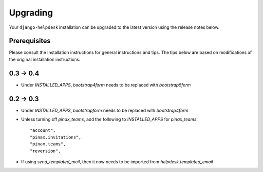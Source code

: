 Upgrading
=========

Your ``django-helpdesk`` installation can be upgraded to the latest version using the release notes below.

Prerequisites
-------------

Please consult the Installation instructions for general instructions and tips.
The tips below are based on modifications of the original installation instructions.


0.3 -> 0.4
----------

- Under `INSTALLED_APPS`, `bootstrap4form` needs to be replaced with `bootstrap5form`


0.2 -> 0.3
----------

- Under `INSTALLED_APPS`, `bootstrapform` needs to be replaced with `bootstrap4form`

- Unless turning off `pinax_teams`, add the following to `INSTALLED_APPS` for `pinax_teams`::

    "account",
    "pinax.invitations",
    "pinax.teams",
    "reversion",

  
- If using `send_templated_mail`, then it now needs to be imported from `helpdesk.templated_email`


